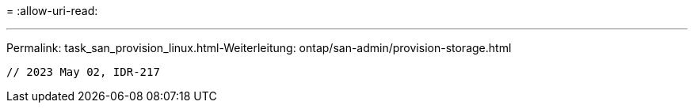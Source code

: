 = 
:allow-uri-read: 


'''
Permalink: task_san_provision_linux.html-Weiterleitung: ontap/san-admin/provision-storage.html

[listing]
----

// 2023 May 02, IDR-217
----